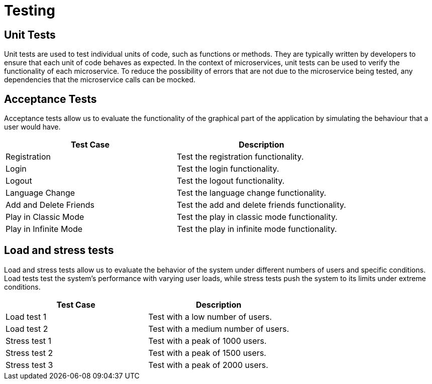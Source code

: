 = Testing

== Unit Tests
Unit tests are used to test individual units of code, such as functions or methods. They are typically written by developers to ensure that each unit of code behaves as expected. In the context of microservices, unit tests can be used to verify the functionality of each microservice. To reduce the possibility of errors that are not due to the microservice being tested, any dependencies that the microservice calls can be mocked.

== Acceptance Tests

Acceptance tests allow us to evaluate the functionality of the graphical part of the application by simulating the behaviour that a user would have.

[horizontal]
|===
|Test Case | Description

|Registration
|Test the registration functionality.

|Login
|Test the login functionality.

|Logout
|Test the logout functionality.

|Language Change
|Test the language change functionality.

|Add and Delete Friends
|Test the add and delete friends functionality.

|Play in Classic Mode
|Test the play in classic mode functionality.

|Play in Infinite Mode
|Test the play in infinite mode functionality.
|===

== Load and stress tests

Load and stress tests allow us to evaluate the behavior of the system under different numbers of users and specific conditions. Load tests test the system's performance with varying user loads, while stress tests push the system to its limits under extreme conditions.

[horizontal]
|===
|Test Case | Description

|Load test 1
|Test with a low number of users.

|Load test 2
|Test with a medium number of users.

|Stress test 1
|Test with a peak of 1000 users.

|Stress test 2
|Test with a peak of 1500 users.

|Stress test 3
|Test with a peak of 2000 users.
|===